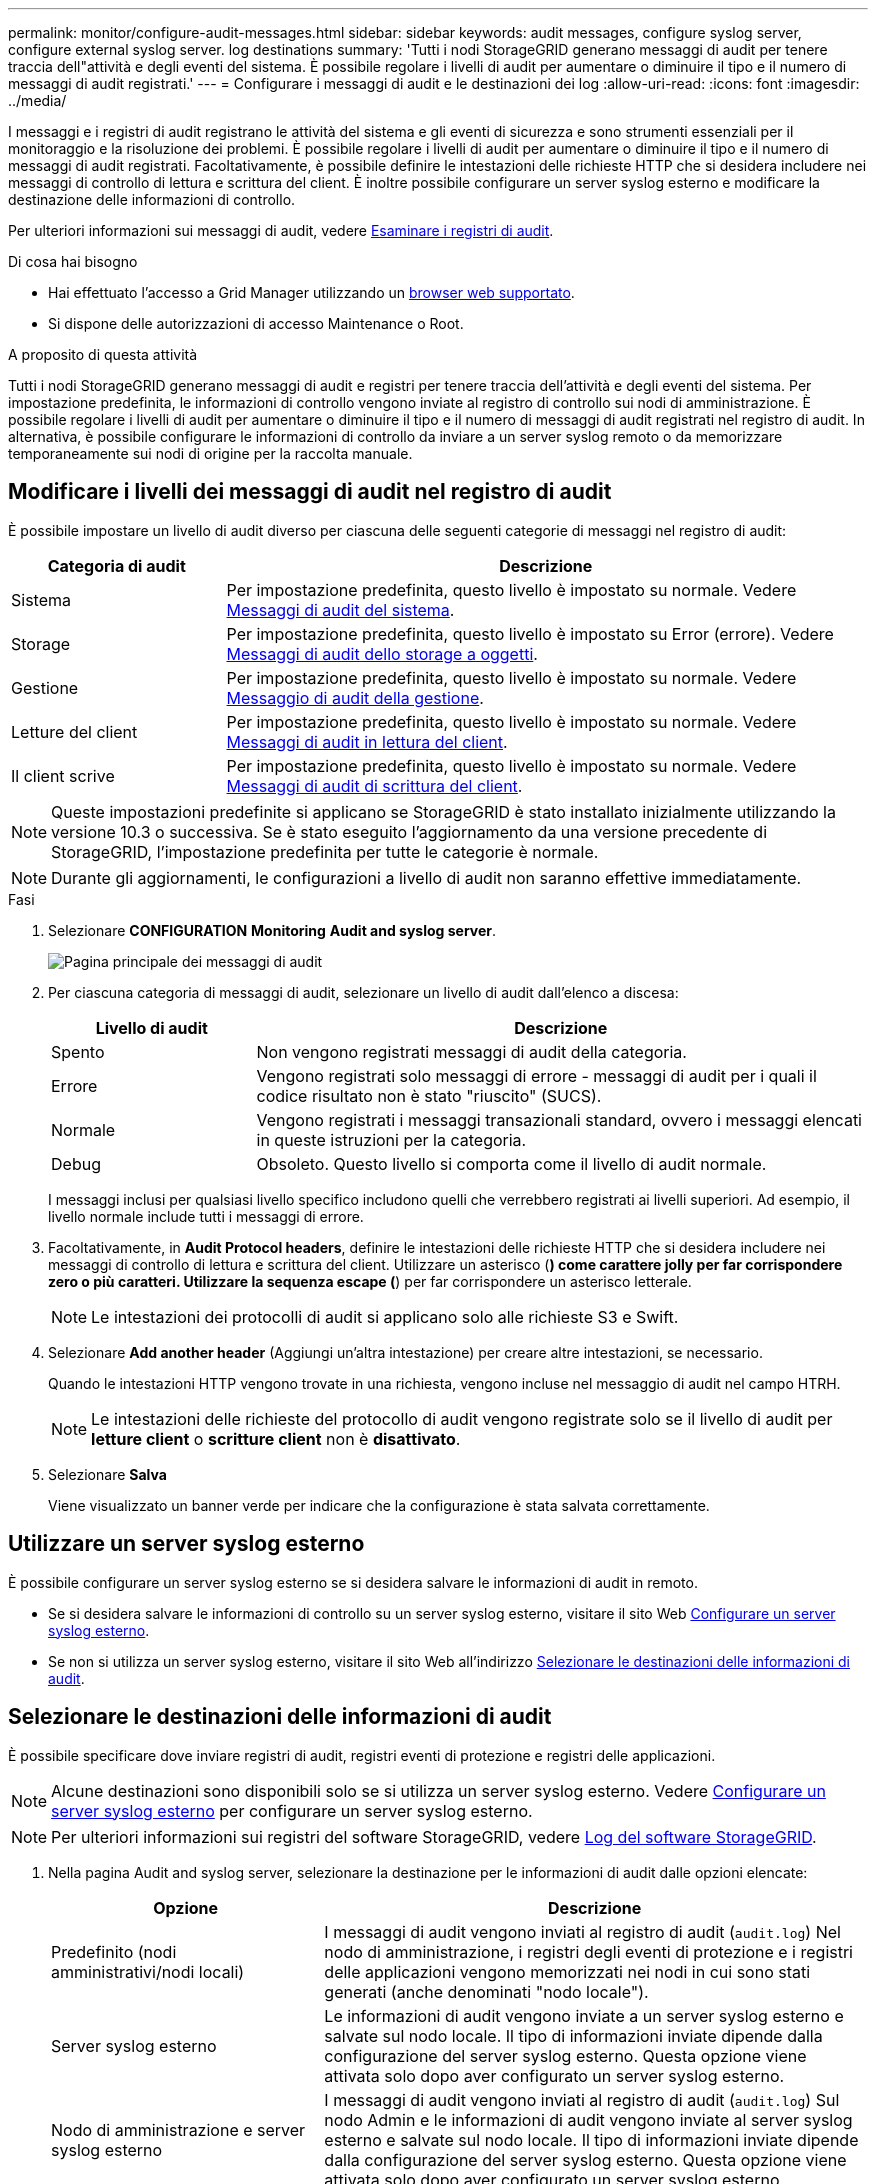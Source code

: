 ---
permalink: monitor/configure-audit-messages.html 
sidebar: sidebar 
keywords: audit messages, configure syslog server, configure external syslog server. log destinations 
summary: 'Tutti i nodi StorageGRID generano messaggi di audit per tenere traccia dell"attività e degli eventi del sistema. È possibile regolare i livelli di audit per aumentare o diminuire il tipo e il numero di messaggi di audit registrati.' 
---
= Configurare i messaggi di audit e le destinazioni dei log
:allow-uri-read: 
:icons: font
:imagesdir: ../media/


[role="lead"]
I messaggi e i registri di audit registrano le attività del sistema e gli eventi di sicurezza e sono strumenti essenziali per il monitoraggio e la risoluzione dei problemi. È possibile regolare i livelli di audit per aumentare o diminuire il tipo e il numero di messaggi di audit registrati. Facoltativamente, è possibile definire le intestazioni delle richieste HTTP che si desidera includere nei messaggi di controllo di lettura e scrittura del client. È inoltre possibile configurare un server syslog esterno e modificare la destinazione delle informazioni di controllo.

Per ulteriori informazioni sui messaggi di audit, vedere xref:../audit/index.adoc[Esaminare i registri di audit].

.Di cosa hai bisogno
* Hai effettuato l'accesso a Grid Manager utilizzando un xref:../admin/web-browser-requirements.adoc[browser web supportato].
* Si dispone delle autorizzazioni di accesso Maintenance o Root.


.A proposito di questa attività
Tutti i nodi StorageGRID generano messaggi di audit e registri per tenere traccia dell'attività e degli eventi del sistema. Per impostazione predefinita, le informazioni di controllo vengono inviate al registro di controllo sui nodi di amministrazione. È possibile regolare i livelli di audit per aumentare o diminuire il tipo e il numero di messaggi di audit registrati nel registro di audit. In alternativa, è possibile configurare le informazioni di controllo da inviare a un server syslog remoto o da memorizzare temporaneamente sui nodi di origine per la raccolta manuale.



== Modificare i livelli dei messaggi di audit nel registro di audit

È possibile impostare un livello di audit diverso per ciascuna delle seguenti categorie di messaggi nel registro di audit:

[cols="1a,3a"]
|===
| Categoria di audit | Descrizione 


 a| 
Sistema
 a| 
Per impostazione predefinita, questo livello è impostato su normale. Vedere xref:../audit/system-audit-messages.adoc[Messaggi di audit del sistema].



 a| 
Storage
 a| 
Per impostazione predefinita, questo livello è impostato su Error (errore). Vedere xref:../audit/object-storage-audit-messages.adoc[Messaggi di audit dello storage a oggetti].



 a| 
Gestione
 a| 
Per impostazione predefinita, questo livello è impostato su normale. Vedere xref:../audit/management-audit-message.adoc[Messaggio di audit della gestione].



 a| 
Letture del client
 a| 
Per impostazione predefinita, questo livello è impostato su normale. Vedere xref:../audit/client-read-audit-messages.adoc[Messaggi di audit in lettura del client].



 a| 
Il client scrive
 a| 
Per impostazione predefinita, questo livello è impostato su normale. Vedere xref:../audit/client-write-audit-messages.adoc[Messaggi di audit di scrittura del client].

|===

NOTE: Queste impostazioni predefinite si applicano se StorageGRID è stato installato inizialmente utilizzando la versione 10.3 o successiva. Se è stato eseguito l'aggiornamento da una versione precedente di StorageGRID, l'impostazione predefinita per tutte le categorie è normale.


NOTE: Durante gli aggiornamenti, le configurazioni a livello di audit non saranno effettive immediatamente.

.Fasi
. Selezionare *CONFIGURATION* *Monitoring* *Audit and syslog server*.
+
image::../media/audit-messages-main-page.png[Pagina principale dei messaggi di audit]

. Per ciascuna categoria di messaggi di audit, selezionare un livello di audit dall'elenco a discesa:
+
[cols="1a,3a"]
|===
| Livello di audit | Descrizione 


 a| 
Spento
 a| 
Non vengono registrati messaggi di audit della categoria.



 a| 
Errore
 a| 
Vengono registrati solo messaggi di errore - messaggi di audit per i quali il codice risultato non è stato "riuscito" (SUCS).



 a| 
Normale
 a| 
Vengono registrati i messaggi transazionali standard, ovvero i messaggi elencati in queste istruzioni per la categoria.



 a| 
Debug
 a| 
Obsoleto. Questo livello si comporta come il livello di audit normale.

|===
+
I messaggi inclusi per qualsiasi livello specifico includono quelli che verrebbero registrati ai livelli superiori. Ad esempio, il livello normale include tutti i messaggi di errore.

. Facoltativamente, in *Audit Protocol headers*, definire le intestazioni delle richieste HTTP che si desidera includere nei messaggi di controllo di lettura e scrittura del client. Utilizzare un asterisco (*) come carattere jolly per far corrispondere zero o più caratteri. Utilizzare la sequenza escape (*) per far corrispondere un asterisco letterale.
+

NOTE: Le intestazioni dei protocolli di audit si applicano solo alle richieste S3 e Swift.

. Selezionare *Add another header* (Aggiungi un'altra intestazione) per creare altre intestazioni, se necessario.
+
Quando le intestazioni HTTP vengono trovate in una richiesta, vengono incluse nel messaggio di audit nel campo HTRH.

+

NOTE: Le intestazioni delle richieste del protocollo di audit vengono registrate solo se il livello di audit per *letture client* o *scritture client* non è *disattivato*.

. Selezionare *Salva*
+
Viene visualizzato un banner verde per indicare che la configurazione è stata salvata correttamente.





== Utilizzare un server syslog esterno

È possibile configurare un server syslog esterno se si desidera salvare le informazioni di audit in remoto.

* Se si desidera salvare le informazioni di controllo su un server syslog esterno, visitare il sito Web xref:../monitor/configuring-syslog-server.adoc[Configurare un server syslog esterno].
* Se non si utilizza un server syslog esterno, visitare il sito Web all'indirizzo <<Select-audit-information-destinations,Selezionare le destinazioni delle informazioni di audit>>.




== Selezionare le destinazioni delle informazioni di audit

È possibile specificare dove inviare registri di audit, registri eventi di protezione e registri delle applicazioni.


NOTE: Alcune destinazioni sono disponibili solo se si utilizza un server syslog esterno. Vedere xref:../monitor/configuring-syslog-server.adoc[Configurare un server syslog esterno] per configurare un server syslog esterno.


NOTE: Per ulteriori informazioni sui registri del software StorageGRID, vedere xref:../monitor/storagegrid-software-logs.adoc#[Log del software StorageGRID].

. Nella pagina Audit and syslog server, selezionare la destinazione per le informazioni di audit dalle opzioni elencate:
+
[cols="1a,2a"]
|===
| Opzione | Descrizione 


 a| 
Predefinito (nodi amministrativi/nodi locali)
 a| 
I messaggi di audit vengono inviati al registro di audit (`audit.log`) Nel nodo di amministrazione, i registri degli eventi di protezione e i registri delle applicazioni vengono memorizzati nei nodi in cui sono stati generati (anche denominati "nodo locale").



 a| 
Server syslog esterno
 a| 
Le informazioni di audit vengono inviate a un server syslog esterno e salvate sul nodo locale. Il tipo di informazioni inviate dipende dalla configurazione del server syslog esterno. Questa opzione viene attivata solo dopo aver configurato un server syslog esterno.



 a| 
Nodo di amministrazione e server syslog esterno
 a| 
I messaggi di audit vengono inviati al registro di audit (`audit.log`) Sul nodo Admin e le informazioni di audit vengono inviate al server syslog esterno e salvate sul nodo locale. Il tipo di informazioni inviate dipende dalla configurazione del server syslog esterno. Questa opzione viene attivata solo dopo aver configurato un server syslog esterno.



 a| 
Solo nodi locali
 a| 
Nessuna informazione di controllo viene inviata a un nodo di amministrazione o a un server syslog remoto. Le informazioni di audit vengono salvate solo sui nodi che le hanno generate.

*Nota*: StorageGRID rimuove periodicamente questi log locali in una rotazione per liberare spazio. Quando il file di log di un nodo raggiunge 1 GB, il file esistente viene salvato e viene avviato un nuovo file di log. Il limite di rotazione per il log è di 21 file. Quando viene creata la ventiduesima versione del file di log, il file di log più vecchio viene cancellato. In media, su ciascun nodo vengono memorizzati circa 20 GB di dati di log.

|===



NOTE: Le informazioni di audit generate su ogni nodo locale sono memorizzate in `/var/local/log/localaudit.log`

. Selezionare *Salva*.


Viene visualizzato un messaggio di avviso:


CAUTION: Modificare la destinazione del log?

. Confermare che si desidera modificare la destinazione per le informazioni di controllo selezionando *OK*.
+
Viene visualizzato un banner verde che informa che la configurazione dell'audit è stata salvata correttamente.

+
I nuovi registri vengono inviati alle destinazioni selezionate. I registri esistenti rimangono nella posizione corrente.



.Informazioni correlate
xref:../monitor/considerations-for-external-syslog-server.adoc[Considerazioni sul server syslog esterno]

xref:../admin/index.adoc[Amministrare StorageGRID]

xref:../monitor/troubleshooting-syslog-server.adoc[Risolvere i problemi del server syslog esterno]
